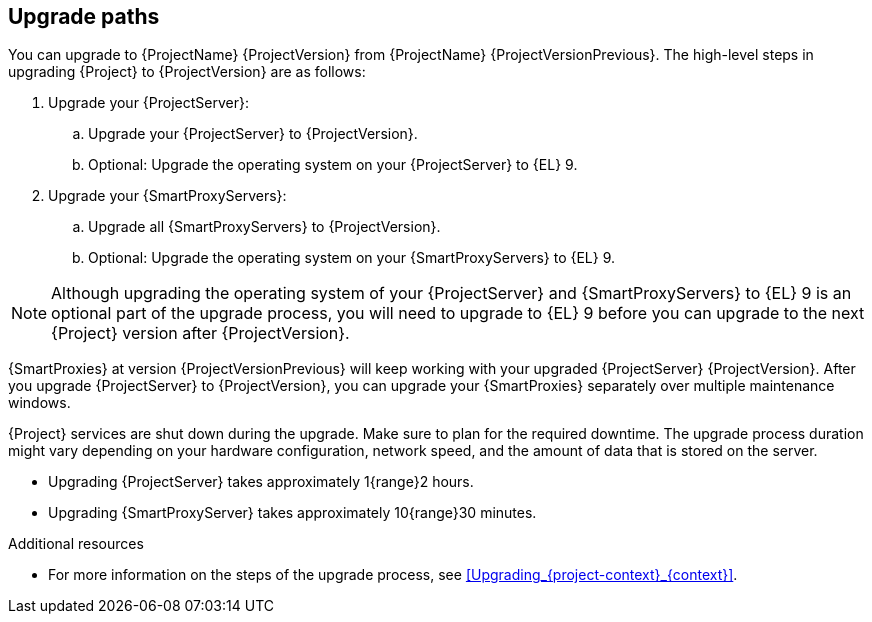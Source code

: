 [id="upgrade_paths_{context}"]
== Upgrade paths

You can upgrade to {ProjectName} {ProjectVersion} from {ProjectName} {ProjectVersionPrevious}.
The high-level steps in upgrading {Project} to {ProjectVersion} are as follows:

ifdef::satellite[]
. Ensure that your {ProjectServer}s and {SmartProxyServers} have been upgraded to {Project} {ProjectVersionPrevious}.
For more information, see {UpgradingPreviousDocURL}[_{UpgradingPreviousDocTitle}_] or {UpgradingDisconnectedPreviousDocURL}[_{UpgradingDisconnectedPreviousDocTitle}_].
endif::[]

ifndef::foreman-deb[]
. Upgrade your {ProjectServer}:
.. Upgrade your {ProjectServer} to {ProjectVersion}.
.. Optional: Upgrade the operating system on your {ProjectServer} to {EL}{nbsp}9.
ifdef::satellite[]
.. Synchronize the new {ProjectVersion} repositories.
endif::[]
. Upgrade your {SmartProxyServers}:
.. Upgrade all {SmartProxyServers} to {ProjectVersion}.
.. Optional: Upgrade the operating system on your {SmartProxyServers} to {EL}{nbsp}9.
endif::[]

ifdef::foreman-deb[]
. Upgrade your {ProjectServer} to {ProjectVersion}.
. Upgrade all {SmartProxyServers} to {ProjectVersion}.
endif::[]

ifndef::foreman-deb[]
[NOTE]
====
Although upgrading the operating system of your {ProjectServer} and {SmartProxyServers} to {EL}{nbsp}9 is an optional part of the upgrade process, you will need to upgrade to {EL}{nbsp}9 before you can upgrade to the next {Project} version after {ProjectVersion}.
====
endif::[]

{SmartProxies} at version {ProjectVersionPrevious} will keep working with your upgraded {ProjectServer} {ProjectVersion}.
After you upgrade {ProjectServer} to {ProjectVersion}, you can upgrade your {SmartProxies} separately over multiple maintenance windows.
ifdef::foreman-el,katello,satellite[]
For more information, see xref:Upgrading_Proxies_Separately_from_Server_{context}[].
endif::[]

{Project} services are shut down during the upgrade. Make sure to plan for the required downtime.
The upgrade process duration might vary depending on your hardware configuration, network speed, and the amount of data that is stored on the server.

* Upgrading {ProjectServer} takes approximately 1{range}2 hours.
* Upgrading {SmartProxyServer} takes approximately 10{range}30 minutes.

.Additional resources

* For more information on the steps of the upgrade process, see xref:Upgrading_{project-context}_{context}[].
